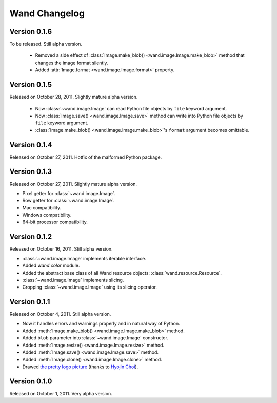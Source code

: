 Wand Changelog
==============

Version 0.1.6
-------------

To be released. Still alpha version.

 - Removed a side effect of :class:`Image.make_blob()
   <wand.image.Image.make_blob>` method that changes the image format silently.
 - Added :attr:`Image.format <wand.image.Image.format>` property.

Version 0.1.5
-------------

Released on October 28, 2011. Slightly mature alpha version.

 - Now :class:`~wand.image.Image` can read Python file objects by ``file``
   keyword argument.
 - Now :class:`Image.save() <wand.image.Image.save>` method can write into
   Python file objects by ``file`` keyword argument.
 - :class:`Image.make_blob() <wand.image.Image.make_blob>`'s ``format``
   argument becomes omittable.

Version 0.1.4
-------------

Released on October 27, 2011. Hotfix of the malformed Python package.

Version 0.1.3
-------------

Released on October 27, 2011. Slightly mature alpha version.

- Pixel getter for :class:`~wand.image.Image`.
- Row getter for :class:`~wand.image.Image`.
- Mac compatibility.
- Windows compatibility.
- 64-bit processor compatibility.

Version 0.1.2
-------------

Released on October 16, 2011. Still alpha version.

- :class:`~wand.image.Image` implements iterable interface.
- Added `wand.color` module.
- Added the abstract base class of all Wand resource objects:
  :class:`wand.resource.Resource`.
- :class:`~wand.image.Image` implements slicing.
- Cropping :class:`~wand.image.Image` using its slicing operator.

Version 0.1.1
-------------

Released on October 4, 2011. Still alpha version.

- Now it handles errors and warnings properly and in natural way of Python.
- Added :meth:`Image.make_blob() <wand.image.Image.make_blob>` method.
- Added ``blob`` parameter into :class:`~wand.image.Image` constructor.
- Added :meth:`Image.resize() <wand.image.Image.resize>` method.
- Added :meth:`Image.save() <wand.image.Image.save>` method.
- Added :meth:`Image.clone() <wand.image.Image.clone>` method.
- Drawed `the pretty logo picture <_static/wand.png>`_
  (thanks to `Hyojin Choi <http://me2day.net/crocodile>`_).


Version 0.1.0
-------------

Released on October 1, 2011. Very alpha version.


